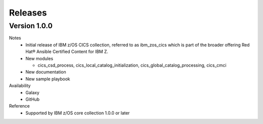 .. ...........................................................................
.. © Copyright IBM Corporation 2020                                          .
.. ...........................................................................

Releases
========

Version 1.0.0
-------------------

Notes
  * Initial release of IBM z/OS CICS collection, referred to as ibm_zos_cics which is part of the broader offering Red Hat® Ansible Certified Content for IBM Z.
  * New modules

    * cics_csd_process, cics_local_catalog_initialization, cics_global_catalog_processing, cics_cmci
  * New documentation
  * New sample playbook

Availability
  * Galaxy
  * GitHub

Reference
  * Supported by IBM z/OS core collection 1.0.0 or later

